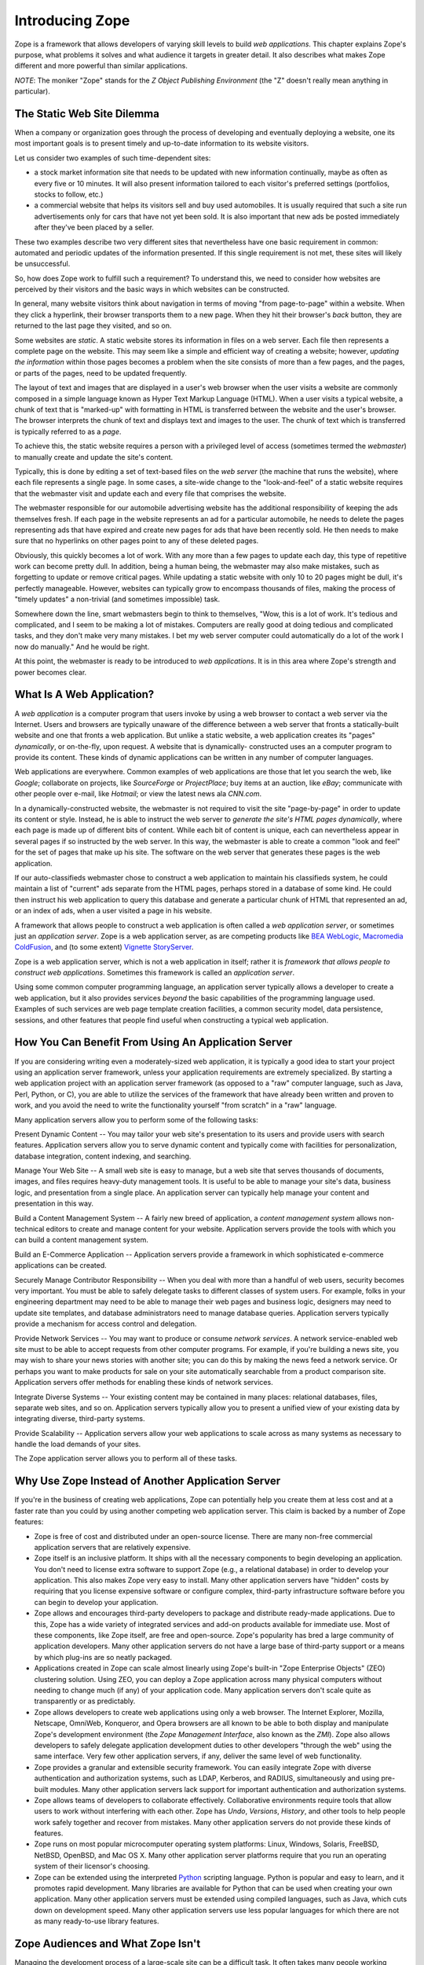Introducing Zope
================

Zope is a framework that allows developers of varying skill levels to
build *web applications*.  This chapter explains Zope's purpose, what
problems it solves and what audience it targets in greater detail.
It also describes what makes Zope different and more powerful than
similar applications.

*NOTE*: The moniker "Zope" stands for the *Z Object Publishing
Environment* (the "Z" doesn't really mean anything in particular).


The Static Web Site Dilemma
---------------------------

When a company or organization goes through the process of
developing and eventually deploying a website, one its most
important goals is to present timely and
up-to-date information to its website visitors.

Let us consider two examples of such time-dependent sites:

- a stock market information site that needs to be updated with
  new information continually, maybe as often as every five or 10
  minutes. It will also present information tailored to each
  visitor's preferred settings (portfolios, stocks to follow, etc.)

- a commercial website that helps its visitors sell and buy used
  automobiles. It is usually required that such a site run
  advertisements only for cars that have not yet been sold.  It is
  also important that new ads be posted immediately after
  they've been placed by a seller.

These two examples describe two very different sites that
nevertheless have one basic requirement in common: automated and
periodic updates of the information presented. If this single
requirement is not met, these sites will likely be
unsuccessful.

So, how does Zope work to fulfill such a requirement? To understand
this, we need to consider how websites are perceived by their
visitors and the basic ways in which websites can be constructed.

In general, many website visitors think about navigation in terms
of moving "from page-to-page" within a website.  When they click
a hyperlink, their browser transports them to a new page.  When they
hit their browser's *back* button, they are returned to the last page
they visited, and so on.

Some websites are *static*. A static website stores its
information in files on a web server. Each file then represents a
complete page on the website. This may seem like a simple and
efficient way of creating a website; however, *updating the
information* within those pages becomes a problem when the site consists of
more than a few pages, and the pages, or parts of the pages, need to be updated 
frequently.

The layout of text and images that are displayed in a user's web browser
when the user visits a website are commonly composed in a simple
language known as Hyper Text Markup Language (HTML). When a user
visits a typical website, a chunk of text that is "marked-up"
with formatting in HTML is transferred between the website and the user's
browser. The browser interprets the chunk of text and displays text
and images to the user.  The chunk of text which is transferred is
typically referred to as a *page*.

To achieve this, the static website requires a person with a
privileged level of access (sometimes termed the *webmaster*) to
manually create and update the site's content.

Typically, this is done by editing a set of text-based files on the *web
server* (the machine that runs the website), where each file
represents a single page. In some cases, a site-wide change to the "look-and-feel"
of a static website requires that the webmaster visit and update
each and every file that comprises the website.

The webmaster responsible for our automobile advertising website
has the additional responsibility of keeping the ads themselves
fresh.  If each page in the website represents an ad for a
particular automobile, he needs to delete the pages representing
ads that have expired and create new pages for ads that have been
recently sold.  He then needs to make sure that no hyperlinks on
other pages point to any of these deleted pages.

Obviously, this quickly becomes a lot of work.  With any more than a 
few pages to update each day, this type of repetitive work 
can become pretty dull.  In addition, being a human being, the webmaster 
may also make mistakes, such as forgetting to update or remove
critical pages.  While updating a static website with only 10 to 20
pages might be dull, it's perfectly manageable.  However, websites
can typically grow to encompass thousands of files, making the
process of "timely updates" a non-trivial (and sometimes
impossible) task.

Somewhere down the line, smart webmasters begin to think to
themselves, "Wow, this is a lot of work.  It's tedious and
complicated, and I seem to be making a lot of mistakes.  Computers
are really good at doing tedious and complicated tasks, and they
don't make very many mistakes.  I bet my web server computer could
automatically do a lot of the work I now do manually."  And he would 
be right.

At this point, the webmaster is ready to be introduced to *web
applications*. It is in this area where Zope's strength and power
becomes clear.


What Is A Web Application?
--------------------------

A *web application* is a computer program that users invoke by
using a web browser to contact a web server via the Internet. Users
and browsers are typically unaware of the difference between
a web server that fronts a statically-built website
and one that fronts a web application.  But unlike a
static website, a web application creates its "pages"
*dynamically*, or on-the-fly, upon request.  A website that is dynamically-
constructed uses an a computer program to provide its content.
These kinds of dynamic applications can be written in any number of
computer languages.

Web applications are everywhere.  Common examples of web
applications are those that let you search the web, like *Google*;
collaborate on projects, like *SourceForge* or *ProjectPlace*; buy
items at an auction, like *eBay*; communicate with other people over
e-mail, like *Hotmail*; or view the latest news ala *CNN.com*.

In a dynamically-constructed website, the webmaster is not
required to visit the site "page-by-page" in order to update its
content or style.  Instead, he is able to instruct the web server
to *generate the site's HTML pages dynamically*, where each page is
made up of different bits of content. While each bit of content is
unique, each can nevertheless appear in several pages if so 
instructed by the web server. In this way, the webmaster is able to create
a common "look and feel" for the set of pages that make up his
site. The software on the web server that generates these
pages is the web application.

If our auto-classifieds webmaster chose to construct a web
application to maintain his classifieds system, he could maintain a
list of "current" ads separate from the HTML pages, perhaps stored
in a database of some kind.  He could then instruct his web
application to query this database and generate a particular chunk
of HTML that represented an ad, or an index of ads, when a user
visited a page in his website.

A framework that allows people to construct a web application is
often called a *web application server*, or sometimes just an
*application server*.  Zope is a web application server, as are
competing products like `BEA WebLogic`_, `Macromedia ColdFusion`_, and
(to some extent) `Vignette StoryServer`_.

.. _BEA WebLogic: http://www.bea.com/
.. _Macromedia ColdFusion: http://www.macromedia.com/
.. _Vignette StoryServer: http://www.vignette.com/

Zope is a web application server, which is not
a web application in itself; rather it is *framework that allows
people to construct web applications*. Sometimes this framework is
called an *application server*.

Using some common computer programming language, an application
server typically allows a developer to create a web application,
but it also provides services *beyond* the basic capabilities of
the programming language used. Examples of such services are web
page template creation facilities, a common security model, data
persistence, sessions, and other features that people find useful
when constructing a typical web application.


How You Can Benefit From Using An Application Server
----------------------------------------------------

If you are considering writing even a moderately-sized web
application, it is typically a good idea to start your project
using an application server framework, unless your application
requirements are extremely specialized.  By starting a web
application project with an application server framework (as
opposed to a "raw" computer language, such as Java, Perl, Python, or
C), you are able to utilize the services of the framework that have
already been written and proven to work, and you avoid the need to
write the functionality yourself "from scratch" in a "raw"
language.

Many application servers allow you to perform some of the following tasks:

Present Dynamic Content -- You may tailor your web site's
presentation to its users and provide users with search features.
Application servers allow you to serve dynamic content and typically
come with facilities for personalization, database integration,
content indexing, and searching.

Manage Your Web Site -- A small web site is easy to manage, but a
web site that serves thousands of documents, images, and files
requires heavy-duty management tools. It is useful to be able to
manage your site's data, business logic, and presentation from a
single place.  An application server can typically help manage
your content and presentation in this way.

Build a Content Management System -- A fairly new breed of
application, a *content management system* allows non-technical
editors to create and manage content for your website.  Application 
servers provide the tools with which you can build a
content management system.

Build an E-Commerce Application -- Application servers provide a
framework in which sophisticated e-commerce applications can be
created.

Securely Manage Contributor Responsibility -- When you deal with
more than a handful of web users, security becomes very important.
You must be able to safely delegate tasks to different
classes of system users. For example, folks in your engineering
department may need to be able to manage their web pages and
business logic, designers may need to update site templates, and
database administrators need to manage database queries.
Application servers typically provide a mechanism for access
control and delegation.

Provide Network Services -- You may want to produce or consume
*network services*.  A network service-enabled web site must
to be able to accept requests from other computer programs.  For
example, if you're building a news site, you may wish to share
your news stories with another site; you can do this by making
the news feed a network service.  Or perhaps you want to make
products for sale on your site automatically searchable from a
product comparison site.  Application servers 
offer methods for enabling these kinds of network services.

Integrate Diverse Systems -- Your existing content may be
contained in many places: relational databases, files, separate
web sites, and so on.  Application servers typically allow you
to present a unified view of your existing data by integrating
diverse, third-party systems.

Provide Scalability -- Application servers allow your web
applications to scale across as many systems as necessary to
handle the load demands of your sites.

The Zope application server allows you to perform all of these
tasks.


Why Use Zope Instead of Another Application Server
--------------------------------------------------

If you're in the business of creating web applications, Zope can
potentially help you create them at less cost and at a faster rate
than you could by using another competing web application server.
This claim is backed by a number of Zope features:

- Zope is free of cost and distributed under an open-source
  license.  There are many non-free commercial application servers
  that are relatively expensive.

- Zope itself is an inclusive platform.  It ships with all the
  necessary components to begin developing an application.  You
  don't need to license extra software to support Zope (e.g., a
  relational database) in order to develop your application.  This
  also makes Zope very easy to install.  Many other application
  servers have "hidden" costs by requiring that you license
  expensive software or configure complex, third-party
  infrastructure software before you can begin to develop your
  application.

- Zope allows and encourages third-party developers to package and
  distribute ready-made applications.  Due to this, Zope has a
  wide variety of integrated services and add-on products
  available for immediate use.  Most of these components, like
  Zope itself, are free and open-source.  Zope's popularity has
  bred a large community of application developers.  Many other
  application servers do not have a large base of third-party
  support or a means by which plug-ins are so neatly packaged.

- Applications created in Zope can scale almost linearly using
  Zope's built-in "Zope Enterprise Objects" (ZEO) clustering
  solution.  Using ZEO, you can deploy a Zope application across
  many physical computers without needing to change much (if any)
  of your application code.  Many application servers don't scale
  quite as transparently or as predictably.

- Zope allows developers to create web applications using only a
  web browser.  The Internet Explorer, Mozilla, Netscape, OmniWeb,
  Konqueror, and Opera browsers are all known to be able to both
  display and manipulate Zope's development environment
  (the *Zope Management Interface*, also known as the *ZMI*).  Zope
  also allows developers to safely delegate application
  development duties to other developers "through the web" using
  the same interface.  Very few other application servers, if any,
  deliver the same level of web functionality.

- Zope provides a granular and extensible security framework.  You
  can easily integrate Zope with diverse authentication and
  authorization systems, such as LDAP, Kerberos, and RADIUS,
  simultaneously and using pre-built modules.  Many other application
  servers lack support for important authentication and
  authorization systems.

- Zope allows teams of developers to collaborate effectively.
  Collaborative environments require tools that allow users to work
  without interfering with each other.  Zope has *Undo*,
  *Versions*, *History*, and other tools to help people work safely
  together and recover from mistakes.  Many other application
  servers do not provide these kinds of features.

- Zope runs on most popular microcomputer operating system
  platforms: Linux, Windows, Solaris, FreeBSD, NetBSD,
  OpenBSD, and Mac OS X.  Many
  other application server platforms require that you run an
  operating system of their licensor's choosing.

- Zope can be extended using the interpreted `Python`_ scripting language.
  Python is popular and easy to learn, and it promotes rapid development.
  Many libraries are available for Python that can be used when
  creating your own application.  Many other application servers
  must be extended using compiled languages, such as Java, which
  cuts down on development speed.  Many other application servers
  use less popular languages for which there are not as many
  ready-to-use library features.

.. _Python: http://www.python.org/


Zope Audiences and What Zope Isn't
----------------------------------

Managing the development process of a large-scale site can be a
difficult task. It often takes many people working together to
create, deploy, and manage a web application.

*Information Architects*
  make platform decisions and keep track of the "big picture".

*Component Developers*
  create software intended for reuse and distribution.

*Site Developers*
  integrate the software written by component developers and native
  application server services, building an application in the process.

*Site Designers*
  create the site's look and feel.

*Content Managers*
  create and manage the site's content.

*Administrators*
  keep the software and environment running.

*Consumers*
  use the site to locate and work with useful content.

Of the parties listed above, Zope is most useful for *component
developers*, *site developers*, and *site designers*.  These three
groups can collaborate to produce an application using
Zope's native services and third-party Zope *Products*.  They 
typically produce applications useful to *content managers* and
*consumers* under the guide of the *information architect*.
*Administrators* deploy the application and tend to the
application after it is has been created.

Note that Zope is a web application construction framework that
programmers of varying skill levels may use to create web-based
applications.  It *is not* itself an application that is ready to
use "out of the box" for any given application.  For example, Zope
itself is not a blog, a content management system, or a
"e-shop-in-a-box" application.

However, freely available *Products* built on top of Zope offer
these kinds of services.  At the time of this writing, the
Zope.org website catalogs roughly 300 `Products that you can
browse`_ and even reuse in your own applications.  These include Products
for blogging, content management, and internationalization, and e-commerce.

.. _Products that you can browse: http://www.zope.org/Products/

Zope is not a visual design tool.  Tools like Macromedia
Dreamweaver and Adobe GoLive allow designers to create "look and
feel".  You may use these tools to successfully manage Zope-based
web sites, but Zope itself does not replace them.  You can edit
content "through the web" using Zope, but the limitations of current
cross-platform browser technology prevent Zope from doing as good
a job as these kinds of tools for designing web presentation.


Introduction to Zope Maintenance and The Zope Community
-------------------------------------------------------

A community of developers is responsible for maintaining and
extending the Zope application server.  Many community members are
professional consultants, developers, and webmasters who develop
applications using Zope for their own gain.  Others are students
and curious amateur site developers.  Zope Corporation is a member
of this community.

Zope Corporation controls the distribution of the defacto,
"canonical", official Zope version, and permits its developers, as
well as other selected developers, to modify the distribution's
source code.

The Zope community gets together occasionally at conferences, but it
commonly discusses all things Zope on the many Zope mailing
lists and web sites. You can find out more about Zope-related
mailing lists at `Zope.org's mailing list page`_.

.. _Zope.org's mailing list page: http://www.zope.org/Resources/MailingLists

Zope Corporation makes its revenue by using Zope to create web
applications for its paying customers, by training prospective
Zope developers, by selling support contracts to companies who use
Zope, and by hosting Zope-powered websites; it does not make any
direct revenues from the distribution of the Zope application
server itself.


Zope's Terms of Use and License
-------------------------------

Zope is free of cost. You are permitted to use Zope to create and
run your web applications without paying licensing or usage fees.
You may also include Zope in your own products and applications
without paying royalty fees to Zope's licensor, *Zope Corporation*.

Zope is distributed under an open source license, the `Zope Public
License or 'ZPL'`_.  The terms of the ZPL license stipulate that you will
be able to obtain and modify the source code for Zope.

.. _Zope Public License or 'ZPL': http://www.zope.org/Resources/License

The ZPL is different than another popular open source license, the
`GNU Public License`_. The licensing terms of
the GPL require that if you intend to redistribute a GPL-licensed
application, and you modify or extend the application in a
meaningful way, when you `redistribute`_
a GPL-licensed application, you must distribute it under the terms
of the GPL, including licensing any modifications or extensions
you make under the GPL.  You must also provide the full source
code, including source for your modifications.

.. _GNU Public License: http://www.gnu.org
.. _redistribute: http://www.gnu.org/licenses/gpl-faq.html#GPLRequireSourcePostedPublic

However, this is *not* required for ZPL-licensed applications.
You may modify and redistribute Zope without contributing your
modifications back to Zope Corporation, as long as you follow the
other terms of the license faithfully.

Note that the ZPL has been `certified`_ as `OSD`_ compliant by
the `Open Source Initiative`_ and is listed as `GPL compliant`_
by the `Free Software Foundation`_.

.. _certified: http://www.opensource.org/licenses/zpl.php
.. _OSD: http://www.opensource.org/docs/definition.html
.. _Open Source Initiative: http://www.opensource.org/
.. _GPL compliant: http://www.gnu.org/philosophy/license-list.html#GPLCompatibleLicenses
.. _Free Software Foundation: http://www.fsf.org/


Zope History
------------

In 1996, Jim Fulton (the current CTO of Zope Corporation, the
distributors of Zope) was drafted to teach a class on CGI
programming, despite not knowing very much about the subject.  CGI,
or *common gateway interface*, programming is a commonly-used web
development model that allows developers to construct dynamic
websites.  Jim studied all of the existing documentation on CGI on
his way to the class.  On the way back from the class, Jim
considered what he didn't like about traditional, CGI-based
programming environments.  From these initial musings, the core of
Zope was written on the plane flight back from the class.

Zope Corporation (then known as Digital Creations) went on to
release three open-source software packages to support web
publishing: *Bobo*, *Document Template*, and *BoboPOS*.  These
packages were written in a language called Python, and respectively
provided a web publishing facility, text templating, and an object
database.  Digital Creations developed a commercial
application server based on their three open-source components.
This product was called *Principia*.  In November of 1998,
investor Hadar Pedhazur convinced Digital Creations to open source
Principia.  These packages have evolved into what today are the
core components of Zope.

Most of Zope is written in the `Python`_ scripting language, with
performance-critical pieces written in C.
